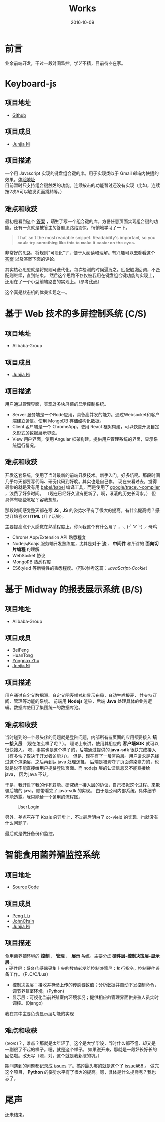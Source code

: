#+TITLE: Works
#+DATE: 2016-10-09
#+CATEGORY: wiki
#+DESCRIPTION: Works
#+KEYWORDS: emacs,orgmode
#+OPTIONS: H:4 num:t toc:t \n:nil @:t ::t |:t ^:nil f:t tex:t email:t <:t date:t timestamp:t
#+LINK_HOME: https://creamidea.github.io
#+STARTUP: showall


* 前言
  业余前端开发，干过一段时间监控。学艺不精，目前待业在家。

* Keyboard-js
** 项目地址
   - [[https://github.com/creamidea/keyboard-js][Github]]
** 项目成员
   + [[https://github.com/creamidea][Junjia Ni]]
** 项目描述
   一个用 Javascript 实现的键盘组合键的库。用于实现类似于 Gmail 邮箱内快捷的效果。[[https://creamidea.github.io/keyboard-js/][体验地址]]  \\
   目前暂时只支持组合键触发的功能。连续按击的功能暂时还没有实现（比如，连续按2次A可以触发页面跳转等。）
** 难点和收获
   最初是看到这个 [[http://stackoverflow.com/a/12444641/1925954][答案]] ，萌生了写一个组合键的库，方便任意页面实现组合键的功能。还有一点就是被答主的答题思路给震惊，悄悄地学习了一下。
   #+BEGIN_QUOTE
   That isn't the most readable snippet. Readability's important, so you could try something like this to make it easier on the eyes.
   #+END_QUOTE
   非常好的思路，将规则”可视化“了，便于人阅读和理解。有兴趣可以去看看这个 [[http://stackoverflow.com/a/12444641/1925954][答案]] 以及答案下面的评论。

   其实核心思想就是将规则可迭代化，每次检测的时候遍历之。匹配触发回调，不匹配则继续，直到结束。
   然后这个思路不仅仅被我用在键盘组合键功能的实现上，还用在了一个小型前端路由的实现上。（参考[[https://github.com/creamidea/creamidea.github.com/blob/master/web-src/index.js][代码]]）

   这个真是状态机的优美实现之一。

* 基于 Web 技术的多屏控制系统 (C/S)
** 项目地址
   - Alibaba-Group
** 项目成员
   + [[https://github.com/creamidea][Junjia Ni]]

** 项目描述
   ⽤户通过管理界⾯，实现对多块屏幕的显示控制系统。
   - Server 服务端是⼀个Node应⽤，具备⾼并发的能⼒。通过Websocket和客户端建⽴通信。使⽤ MongoDB 存储结构化数据。
   - Client 客户端是⼀个 ChromeApp。使⽤ React 框架构建，可以快速开发⾃定义形式的数据展示界⾯。
   - View ⽤户界⾯，使⽤ Angular 框架构建。提供⽤户管理系统的界⾯，显示系统运⾏情况。

** 难点和收获
   开发这套系统，使用了当时最新的前端开发技术。新手入门，好多坑啊。那段时间几乎每天都要写代码、研究代码到好晚。其实也是自己作。
   现在来看过去，觉得最惨的就是没有用 [[https://github.com/babel/babel][babel/babel]] 编译工具，而是使用了 [[https://github.com/google/traceur-compiler][google/traceur-compiler]] ，浪费了好多时间。
   （现在已经好久没有更新了。啊，滚滚的历史长河水。）
   但具体有哪些坑呢？容我想想。

   那段时间感觉整天都在写 *JS* , *JS* 的姿势水平有了很大的提高。有什么提高呢？感觉开始喜欢 *HTML* (开个玩笑)。

   主要提高点个人感觉在熟悉程度上，你问我这个有什么用？ ，╮(╯▽╰)╭ 母鸡
   - Chrome App/Extension API 熟悉程度
   - Nodejs/Koajs 服务端开发熟练度，尤其是对于 *流* 、 *中间件* 和所谓的 *面向切片编程* 的理解
   - WebSocket 协议
   - MongoDB 熟悉程度
   - ES6:yield 等新特性的熟悉程度。（可以参考这篇：[[file+emacs:../articles/JavaScript-Cookie.org][JavaScript-Cookie]]）

* 基于 Midway 的报表展示系统 (B/S)
** 项目地址
   - Alibaba-Group
** 项目成员
   + BeiFeng
   + HuanTong
   + [[http://zhuyongnan.cn/][Yongnan Zhu]]
   + [[https://github.com/creamidea][Junjia Ni]]

** 项目描述
   ⽤户通过⾃定义数据源、⾃定义图表样式和显示布局，⾃动⽣成报表， 并⽀持订阅、管理等功能的系统。
   前端用 *Nodejs* 渲染，后端 *Java* 处理具体的业务逻辑。数据库使用了集团统一的数据库池。

** 难点和收获
   当时碰到的一个最头疼的问题就是登陆问题，内部所有有页面的应用都要接入 *统一接入层* （现在怎么样了呢？）。
   理论上来讲，使用其相应的 *客户端SDK* 就可以很快接入。
   嗯，事实也是这个样子的，后端通过提供的 *java-sdk* 很快完成接入（有多快？取决于开发者的能力）。
   但是，现在有了一层渲染层。用户请求是先经过这个渲染层，之后再到达 java 处理逻辑。
   后端是被剥夺了页面渲染能力的，也就是说不能直接给用户提供登陆页面。而 nodejs 层的认证信息又不能直接给 java， 因为 java 不认。

   于是，我开启了我的作死技能。研究统一接入层的协议，自己模拟这个过程。来欺骗后端的 java。顺带看完了 java-sdk 的实现。
   由于是公司内部系统，具体细节不能透露。我只能给一个通用的流程图。

   #+CAPTION: User Login
   [[glfs:user-login.png]]

   另外，差点死在了 Koajs 的异步上，不过最后明白了 co-yield 的实现，也就没有什么问题了。

   最后就是做好备份和监控。

* 智能⻝⽤菌养殖监控系统
** 项目地址
   - [[https://github.com/creamidea/Mushroom/][Source Code]]

** 项目成员
   + [[https://github.com/ahappyforest][Peng Liu]]
   + [[https://github.com/JohnChain][JohnChain]]
   + [[https://github.com/creamidea][Junjia Ni]]

** 项目描述
   ⻝⽤菌养殖环境的 *控制* 、 *管理* 、 *展示* 系统。主要分成 *硬件层-控制决策层-显示层* 。 \\
   + 硬件层：将各传感器采集上来的数值转发给控制决策层；执⾏指令，控制硬件设备⼯作。（PLC/C/Lua）
   + 控制决策层：接收并存储上传的传感器数值；分析数据并⾃动下发控制命令，调节养殖室环境。(Python)
   + 显示层：可视化当前养殖室内环境状况；提供相应的管理界⾯供养殖⼈员实时调控。(Django)
   我在其中主要负责显示层功能的实现 \\

** 难点和收获
   (⊙o⊙)？，难点？那就是太年轻了。这个是大学毕设，当时什么都不懂，却又是一副很了不起的样子。嗯，就是这个样子。
   如果说开来，那就是一段好长好长的回忆啦。改天写（嗯，对，这个就是我新挖的坑。）

   期间遇到的问题都记录成 [[https://github.com/creamidea/Mushroom/issues][issues]] 了。搞的最头疼的就是这个了 [[https://github.com/creamidea/Mushroom/issues/68][issue#68]] 。
   做完这个项目， *Python* 的姿势水平有了很大的提高。嗯，具体是什么提高呢？我也忘了。

* 尾声
  还未结束。
